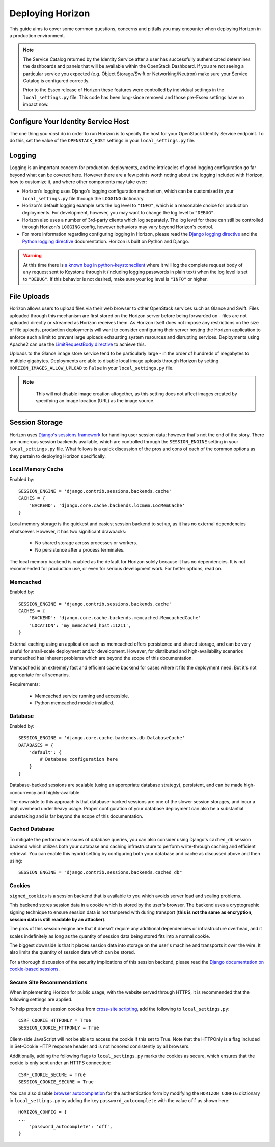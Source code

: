 =================
Deploying Horizon
=================

This guide aims to cover some common questions, concerns and pitfalls you
may encounter when deploying Horizon in a production environment.

.. seealso:: :doc:`settings`

.. note::

    The Service Catalog returned by the Identity Service after a user
    has successfully authenticated determines the dashboards and panels
    that will be available within the OpenStack Dashboard. If you are not
    seeing a particular service you expected (e.g. Object Storage/Swift or
    Networking/Neutron) make sure your Service Catalog is configured correctly.

    Prior to the Essex release of Horizon these features were controlled by
    individual settings in the ``local_settings.py`` file. This code has been
    long-since removed and those pre-Essex settings have no impact now.

Configure Your Identity Service Host
====================================

The one thing you *must* do in order to run Horizon is to specify the
host for your OpenStack Identity Service endpoint. To do this, set the value
of the ``OPENSTACK_HOST`` settings in your ``local_settings.py`` file.

Logging
=======

Logging is an important concern for production deployments, and the intricacies
of good logging configuration go far beyond what can be covered here. However
there are a few points worth noting about the logging included with Horizon,
how to customize it, and where other components may take over:

* Horizon's logging uses Django's logging configuration mechanism, which
  can be customized in your ``local_settings.py`` file through the
  ``LOGGING`` dictionary.
* Horizon's default logging example sets the log level to ``"INFO"``, which is
  a reasonable choice for production deployments. For development, however,
  you may want to change the log level to ``"DEBUG"``.
* Horizon also uses a number of 3rd-party clients which log separately. The
  log level for these can still be controlled through Horizon's ``LOGGING``
  config, however behaviors may vary beyond Horizon's control.
* For more information regarding configuring logging in Horizon, please
  read the `Django logging directive`_ and the `Python logging directive`_
  documentation. Horizon is built on Python and Django.

.. _Django logging directive: https://docs.djangoproject.com/en/1.5/topics/logging
.. _Python logging directive: http://docs.python.org/2/library/logging.html

.. warning::

    At this time there is `a known bug in python-keystoneclient`_ where it will
    log the complete request body of any request sent to Keystone through it
    (including logging passwords in plain text) when the log level is set to
    ``"DEBUG"``. If this behavior is not desired, make sure your log level is
    ``"INFO"`` or higher.

.. _a known bug in python-keystoneclient: https://bugs.launchpad.net/keystone/+bug/1004114

File Uploads
============

Horizon allows users to upload files via their web browser to other OpenStack
services such as Glance and Swift. Files uploaded through this mechanism are
first stored on the Horizon server before being forwarded on - files are not
uploaded directly or streamed as Horizon receives them. As Horizon itself does
not impose any restrictions on the size of file uploads, production deployments
will want to consider configuring their server hosting the Horizon application
to enforce such a limit to prevent large uploads exhausting system resources
and disrupting services. Deployments using Apache2 can use the
`LimitRequestBody directive`_ to achieve this.

Uploads to the Glance image store service tend to be particularly large - in
the order of hundreds of megabytes to multiple gigabytes. Deployments are able
to disable local image uploads through Horizon by setting
``HORIZON_IMAGES_ALLOW_UPLOAD`` to ``False`` in your ``local_settings.py``
file.

.. note::
    This will not disable image creation altogether, as this setting does not
    affect images created by specifying an image location (URL) as the image source.


 .. _LimitRequestBody directive: http://httpd.apache.org/docs/2.2/mod/core.html#limitrequestbody

Session Storage
===============

Horizon uses `Django's sessions framework`_ for handling user session data;
however that's not the end of the story. There are numerous session backends
available, which are controlled through the ``SESSION_ENGINE`` setting in
your ``local_settings.py`` file. What follows is a quick discussion of the
pros and cons of each of the common options as they pertain to deploying
Horizon specifically.

.. _Django's sessions framework: https://docs.djangoproject.com/en/dev/topics/http/sessions/

Local Memory Cache
------------------

Enabled by::

    SESSION_ENGINE = 'django.contrib.sessions.backends.cache'
    CACHES = {
        'BACKEND': 'django.core.cache.backends.locmem.LocMemCache'
    }

Local memory storage is the quickest and easiest session backend to set up,
as it has no external dependencies whatsoever. However, it has two significant
drawbacks:

  * No shared storage across processes or workers.
  * No persistence after a process terminates.

The local memory backend is enabled as the default for Horizon solely because
it has no dependencies. It is not recommended for production use, or even for
serious development work. For better options, read on.

Memcached
---------

Enabled by::

    SESSION_ENGINE = 'django.contrib.sessions.backends.cache'
    CACHES = {
        'BACKEND': 'django.core.cache.backends.memcached.MemcachedCache'
        'LOCATION': 'my_memcached_host:11211',
    }

External caching using an application such as memcached offers persistence
and shared storage, and can be very useful for small-scale deployment and/or
development. However, for distributed and high-availability scenarios
memcached has inherent problems which are beyond the scope of this
documentation.

Memcached is an extremely fast and efficient cache backend for cases where it
fits the deployment need. But it's not appropriate for all scenarios.

Requirements:

  * Memcached service running and accessible.
  * Python memcached module installed.

Database
--------

Enabled by::

    SESSION_ENGINE = 'django.core.cache.backends.db.DatabaseCache'
    DATABASES = {
        'default': {
            # Database configuration here
        }
    }

Database-backed sessions are scalable (using an appropriate database strategy),
persistent, and can be made high-concurrency and highly-available.

The downside to this approach is that database-backed sessions are one of the
slower session storages, and incur a high overhead under heavy usage. Proper
configuration of your database deployment can also be a substantial
undertaking and is far beyond the scope of this documentation.

Cached Database
---------------

To mitigate the performance issues of database queries, you can also consider
using Django's ``cached_db`` session backend which utilizes both your database
and caching infrastructure to perform write-through caching and efficient
retrieval. You can enable this hybrid setting by configuring both your database
and cache as discussed above and then using::

    SESSION_ENGINE = "django.contrib.sessions.backends.cached_db"

Cookies
-------

``signed_cookies`` is a session backend that is available to you which avoids
server load and scaling problems.

This backend stores session data in a cookie which is stored by the
user's browser. The backend uses a cryptographic signing technique to ensure
session data is not tampered with during transport (**this is not the same
as encryption, session data is still readable by an attacker**).

The pros of this session engine are that it doesn't require any additional
dependencies or infrastructure overhead, and it scales indefinitely as long
as the quantity of session data being stored fits into a normal cookie.

The biggest downside is that it places session data into storage on the user's
machine and transports it over the wire. It also limits the quantity of
session data which can be stored.

For a thorough discussion of the security implications of this session backend,
please read the `Django documentation on cookie-based sessions`_.

.. _Django documentation on cookie-based sessions: https://docs.djangoproject.com/en/dev/topics/http/sessions/#using-cookie-based-sessions

Secure Site Recommendations
---------------------------

When implementing Horizon for public usage, with the website served through
HTTPS, it is recommended that the following settings are applied.

To help protect the session cookies from `cross-site scripting`_, add the
following to ``local_settings.py``::

    CSRF_COOKIE_HTTPONLY = True
    SESSION_COOKIE_HTTPONLY = True

Client-side JavaScript will not be able to access the cookie if this set to
True. Note that the HTTPOnly is a flag included in Set-Cookie HTTP response
header and is not honored consistently by all browsers.

Additionally, adding the following flags to ``local_settings.py`` marks the
cookies as secure, which ensures that the cookie is only sent under an HTTPS
connection::

    CSRF_COOKIE_SECURE = True
    SESSION_COOKIE_SECURE = True

You can also disable `browser autocompletion`_ for the authentication form by
modifying the ``HORIZON_CONFIG`` dictionary in ``local_settings.py`` by adding
the key ``password_autocomplete`` with the value ``off`` as shown here::

    HORIZON_CONFIG = {
    ...
        'password_autocomplete': 'off',
    }

.. _cross-site scripting: https://www.owasp.org/index.php/HttpOnly
.. _browser autocompletion: https://wiki.mozilla.org/The_autocomplete_attribute_and_web_documents_using_XHTML
